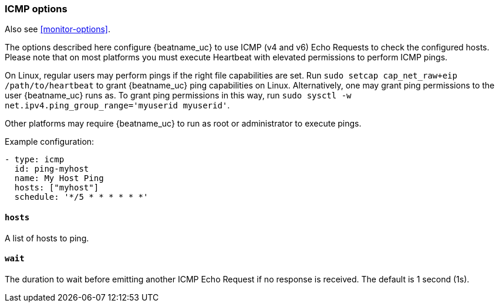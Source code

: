 [[monitor-icmp-options]]
=== ICMP options

Also see <<monitor-options>>.

The options described here configure {beatname_uc} to use ICMP (v4 and v6) Echo
Requests to check the configured hosts. Please note that on most platforms you
must execute Heartbeat with elevated permissions to perform ICMP pings.

On Linux, regular users may perform pings if the right file capabilities are set. Run
`sudo setcap cap_net_raw+eip /path/to/heartbeat` to  grant {beatname_uc} ping capabilities on Linux.
Alternatively, one may grant ping permissions to the user {beatname_uc} runs as. To grant ping permissions
in this way, run `sudo sysctl -w net.ipv4.ping_group_range='myuserid myuserid'`.

Other platforms may require {beatname_uc} to run as root or administrator to execute pings.

Example configuration:

[source,yaml]
----
- type: icmp
  id: ping-myhost
  name: My Host Ping
  hosts: ["myhost"]
  schedule: '*/5 * * * * * *'
----

[float]
[[monitor-icmp-hosts]]
==== `hosts`

A list of hosts to ping.

[float]
[[monitor-icmp-wait]]
==== `wait`

The duration to wait before emitting another ICMP Echo Request if no response is received. The default is 1
second (1s).
